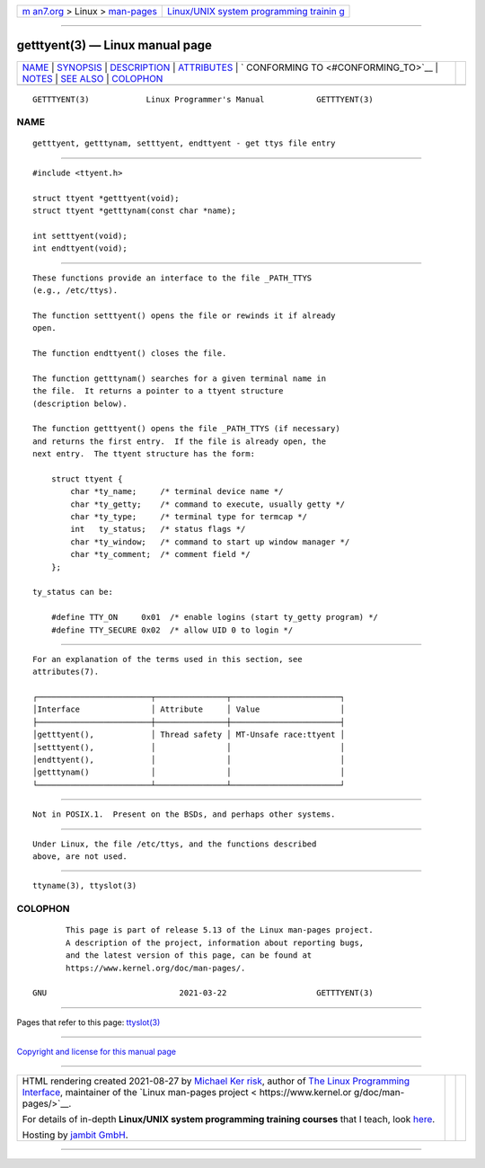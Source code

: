 .. container:: page-top

.. container:: nav-bar

   +----------------------------------+----------------------------------+
   | `m                               | `Linux/UNIX system programming   |
   | an7.org <../../../index.html>`__ | trainin                          |
   | > Linux >                        | g <http://man7.org/training/>`__ |
   | `man-pages <../index.html>`__    |                                  |
   +----------------------------------+----------------------------------+

--------------

getttyent(3) — Linux manual page
================================

+-----------------------------------+-----------------------------------+
| `NAME <#NAME>`__ \|               |                                   |
| `SYNOPSIS <#SYNOPSIS>`__ \|       |                                   |
| `DESCRIPTION <#DESCRIPTION>`__ \| |                                   |
| `ATTRIBUTES <#ATTRIBUTES>`__ \|   |                                   |
| `                                 |                                   |
| CONFORMING TO <#CONFORMING_TO>`__ |                                   |
| \| `NOTES <#NOTES>`__ \|          |                                   |
| `SEE ALSO <#SEE_ALSO>`__ \|       |                                   |
| `COLOPHON <#COLOPHON>`__          |                                   |
+-----------------------------------+-----------------------------------+
| .. container:: man-search-box     |                                   |
+-----------------------------------+-----------------------------------+

::

   GETTTYENT(3)            Linux Programmer's Manual           GETTTYENT(3)

NAME
-------------------------------------------------

::

          getttyent, getttynam, setttyent, endttyent - get ttys file entry


---------------------------------------------------------

::

          #include <ttyent.h>

          struct ttyent *getttyent(void);
          struct ttyent *getttynam(const char *name);

          int setttyent(void);
          int endttyent(void);


---------------------------------------------------------------

::

          These functions provide an interface to the file _PATH_TTYS
          (e.g., /etc/ttys).

          The function setttyent() opens the file or rewinds it if already
          open.

          The function endttyent() closes the file.

          The function getttynam() searches for a given terminal name in
          the file.  It returns a pointer to a ttyent structure
          (description below).

          The function getttyent() opens the file _PATH_TTYS (if necessary)
          and returns the first entry.  If the file is already open, the
          next entry.  The ttyent structure has the form:

              struct ttyent {
                  char *ty_name;     /* terminal device name */
                  char *ty_getty;    /* command to execute, usually getty */
                  char *ty_type;     /* terminal type for termcap */
                  int   ty_status;   /* status flags */
                  char *ty_window;   /* command to start up window manager */
                  char *ty_comment;  /* comment field */
              };

          ty_status can be:

              #define TTY_ON     0x01  /* enable logins (start ty_getty program) */
              #define TTY_SECURE 0x02  /* allow UID 0 to login */


-------------------------------------------------------------

::

          For an explanation of the terms used in this section, see
          attributes(7).

          ┌────────────────────────┬───────────────┬───────────────────────┐
          │Interface               │ Attribute     │ Value                 │
          ├────────────────────────┼───────────────┼───────────────────────┤
          │getttyent(),            │ Thread safety │ MT-Unsafe race:ttyent │
          │setttyent(),            │               │                       │
          │endttyent(),            │               │                       │
          │getttynam()             │               │                       │
          └────────────────────────┴───────────────┴───────────────────────┘


-------------------------------------------------------------------

::

          Not in POSIX.1.  Present on the BSDs, and perhaps other systems.


---------------------------------------------------

::

          Under Linux, the file /etc/ttys, and the functions described
          above, are not used.


---------------------------------------------------------

::

          ttyname(3), ttyslot(3)

COLOPHON
---------------------------------------------------------

::

          This page is part of release 5.13 of the Linux man-pages project.
          A description of the project, information about reporting bugs,
          and the latest version of this page, can be found at
          https://www.kernel.org/doc/man-pages/.

   GNU                            2021-03-22                   GETTTYENT(3)

--------------

Pages that refer to this page: `ttyslot(3) <../man3/ttyslot.3.html>`__

--------------

`Copyright and license for this manual
page <../man3/getttyent.3.license.html>`__

--------------

.. container:: footer

   +-----------------------+-----------------------+-----------------------+
   | HTML rendering        |                       | |Cover of TLPI|       |
   | created 2021-08-27 by |                       |                       |
   | `Michael              |                       |                       |
   | Ker                   |                       |                       |
   | risk <https://man7.or |                       |                       |
   | g/mtk/index.html>`__, |                       |                       |
   | author of `The Linux  |                       |                       |
   | Programming           |                       |                       |
   | Interface <https:     |                       |                       |
   | //man7.org/tlpi/>`__, |                       |                       |
   | maintainer of the     |                       |                       |
   | `Linux man-pages      |                       |                       |
   | project <             |                       |                       |
   | https://www.kernel.or |                       |                       |
   | g/doc/man-pages/>`__. |                       |                       |
   |                       |                       |                       |
   | For details of        |                       |                       |
   | in-depth **Linux/UNIX |                       |                       |
   | system programming    |                       |                       |
   | training courses**    |                       |                       |
   | that I teach, look    |                       |                       |
   | `here <https://ma     |                       |                       |
   | n7.org/training/>`__. |                       |                       |
   |                       |                       |                       |
   | Hosting by `jambit    |                       |                       |
   | GmbH                  |                       |                       |
   | <https://www.jambit.c |                       |                       |
   | om/index_en.html>`__. |                       |                       |
   +-----------------------+-----------------------+-----------------------+

--------------

.. container:: statcounter

   |Web Analytics Made Easy - StatCounter|

.. |Cover of TLPI| image:: https://man7.org/tlpi/cover/TLPI-front-cover-vsmall.png
   :target: https://man7.org/tlpi/
.. |Web Analytics Made Easy - StatCounter| image:: https://c.statcounter.com/7422636/0/9b6714ff/1/
   :class: statcounter
   :target: https://statcounter.com/
